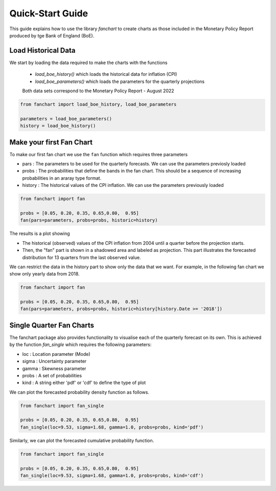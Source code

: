 Quick-Start Guide
=================

This guide explains how to use the library `fanchart` to create charts as those included in the Monetary Policy Report produced by tge Bank of England (BoE).

Load Historical Data
--------------------

We start by loading the data required to make the charts with the functions

 - `load_boe_history()` which loads the historical data for inflation (CPI)
 - `load_boe_parameters()` which loads the parameters for the quarterly projections

 Both data sets correspond to the Monetary Policy Report - August 2022

.. code-block:: python

    from fanchart import load_boe_history, load_boe_parameters

    parameters = load_boe_parameters()
    history = load_boe_history()


Make your first Fan Chart
-------------------------

To make our first fan chart we use the ``fan`` function which requires three parameters


- pars    : The parameters to be used for the quarterly forecasts. We can use the parameters previosly loaded
- probs   : The probabilities that define the bands in the fan chart. This should be a sequence of increasing probabilities in an araray type format.
- history : The historical values of the CPI inflation. We can use the parameters previously loaded

.. code-block:: python

    from fanchart import fan

    probs = [0.05, 0.20, 0.35, 0.65,0.80,  0.95]
    fan(pars=parameters, probs=probs, historic=history)



.. image:: _static/fan00.png

The results is a plot showing

- The historical (observed) values of the CPI inflation from 2004 until a quarter before the projection starts.
- Then, the "fan" part is shown in a shadowed area and labeled as projection. This part illustrates the forecasted distribution for 13 quarters from the last observed value.

We can restrict the data in the history part to show only the data that we want.
For example, in the following fan chart we show only yearly data from 2018.


.. code-block:: python

    from fanchart import fan

    probs = [0.05, 0.20, 0.35, 0.65,0.80,  0.95]
    fan(pars=parameters, probs=probs, historic=history[history.Date >= '2018'])

.. image:: _static/fan01.png


Single Quarter Fan Charts
--------------------------

The fanchart package also provides functionality to visualise each of the quarterly forecast on its own.
This is achieved by the function `fan_single` which requires the following parameters:

- loc   : Location parameter (Mode)
- sigma : Uncertainty parameter
- gamma : Skewness parameter
- probs : A set of probabilities
- kind  : A string either 'pdf' or 'cdf' to define the type of plot

We can plot the forecasted probability density function as follows.

.. code-block:: python

    from fanchart import fan_single

    probs = [0.05, 0.20, 0.35, 0.65,0.80,  0.95]
    fan_single(loc=9.53, sigma=1.68, gamma=1.0, probs=probs, kind='pdf')


.. image:: _static/fan04.png

Similarly, we can plot the forecasted cumulative probability function.

.. code-block:: python

    from fanchart import fan_single

    probs = [0.05, 0.20, 0.35, 0.65,0.80,  0.95]
    fan_single(loc=9.53, sigma=1.68, gamma=1.0, probs=probs, kind='cdf')


.. image:: _static/fan05.png
